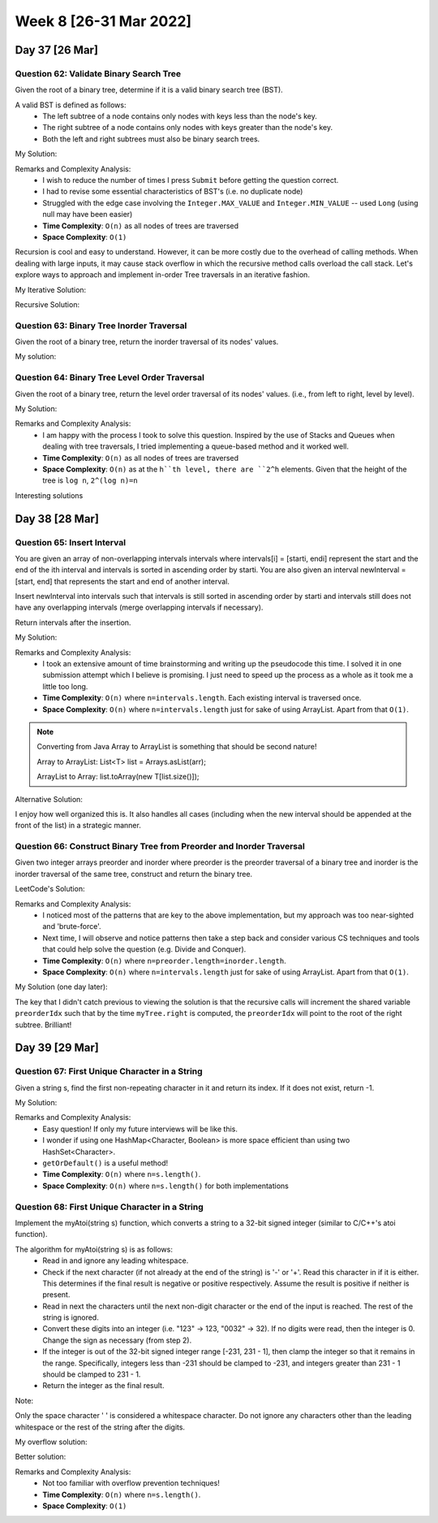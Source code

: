 ************************
Week 8 [26-31 Mar 2022]
************************

Day 37 [26 Mar]
================

Question 62: Validate Binary Search Tree
------------------------------------------
Given the root of a binary tree, determine if it is a valid binary search tree (BST).

A valid BST is defined as follows:
 * The left subtree of a node contains only nodes with keys less than the node's key.
 * The right subtree of a node contains only nodes with keys greater than the node's key.
 * Both the left and right subtrees must also be binary search trees.

My Solution: 

.. code-block:: Java
    :linenos:

    public boolean isValidBSTHelper(TreeNode root, Long lo, Long hi) {
        if (root==null) {
            return true;
        } else {
            if (root.val>=hi || root.val<=lo) {
                return false;
            }
            
            boolean res = true;
            if (root.left!=null) {
                if (root.left.val>=root.val) {
                    return false;
                } else {
                    res = res && this.isValidBSTHelper(root.left, lo, new Long(root.val));
                }
            }
            if (root.right!=null) {
                if (root.right.val<=root.val) {
                    return false;
                } else {
                    res = res && this.isValidBSTHelper(root.right, new Long(root.val), hi);
                }
            }
            return res;
        }
    }

    public boolean isValidBST(TreeNode root) {
        return this.isValidBSTHelper(root, new Long(Integer.MIN_VALUE)-1, new Long(Integer.MAX_VALUE)+1);
    }


Remarks and Complexity Analysis: 
 * I wish to reduce the number of times I press ``Submit`` before getting the question correct. 
 * I had to revise some essential characteristics of BST's (i.e. no duplicate node)
 * Struggled with the edge case involving the ``Integer.MAX_VALUE`` and ``Integer.MIN_VALUE`` -- used ``Long`` (using null may have been easier)
 * **Time Complexity**: ``O(n)`` as all nodes of trees are traversed
 * **Space Complexity**: ``O(1)`` 

Recursion is cool and easy to understand. However, it can be more costly due to the overhead of calling methods. When  dealing with 
large inputs, it may cause stack overflow in which the recursive method calls overload the call stack. Let's explore ways to approach and 
implement in-order Tree traversals in an iterative fashion. 

My Iterative Solution: 

.. code-block:: Java
    :linenos:

    public boolean isValidBST(TreeNode root) {
        Stack<TreeNode> stk = new Stack<>();
        TreeNode prev = null;
        while (root!=null || !stk.isEmpty()) {
            while (root!=null) {
                stk.push(root);
                root = root.left;
            }
            root = stk.pop();
            if (prev!=null && root.val<=prev.val) {
                return false;
            }
            prev = root;
            root = root.right;
        }
        return true;
    }

Recursive Solution:

.. code-block:: Java
    :linenos:

    public boolean isValidBST(TreeNode root) {
        return isValidBST(root, Long.MIN_VALUE, Long.MAX_VALUE);
    }
    
    public boolean isValidBST(TreeNode root, long minVal, long maxVal) {
        if (root == null) return true;
        if (root.val >= maxVal || root.val <= minVal) return false;
        return isValidBST(root.left, minVal, root.val) && isValidBST(root.right, root.val, maxVal);
    }

Question 63: Binary Tree Inorder Traversal
--------------------------------------------
Given the root of a binary tree, return the inorder traversal of its nodes' values.

My solution:

.. code-block:: Java
    :linenos:

    public List<Integer> inorderTraversal(TreeNode root) {
        List<Integer> res = new ArrayList<>();
        Stack<TreeNode> stk = new Stack<>();
        while (root!=null || !stk.isEmpty()) {
            while (root!=null) {
                stk.push(root);
                root = root.left;
            }
            root = stk.pop();
            res.add(root.val);
            root = root.right;
        }
        return res;
    }

Question 64: Binary Tree Level Order Traversal
-------------------------------------------------------
Given the root of a binary tree, return the level order traversal of its nodes' values. (i.e., from left to right, level by level).

My Solution: 

.. code-block:: Java
    :linenos:

    public List<List<Integer>> levelOrder(TreeNode root) {
        List<List<Integer>> res = new ArrayList<>();
        if (root==null) {
            return res;
        }
        Queue<TreeNode> q = new LinkedList<>();
        q.add(root);
        while (!q.isEmpty()) {
            List<Integer> sub = new ArrayList<>();
            int n = q.size();
            for (int i=0; i<n; i++) {
                root = q.poll();
                sub.add(root.val);
                if (root.left!=null) {
                    q.add(root.left);
                }
                if (root.right!=null) {
                    q.add(root.right);
                }
            }
            res.add(sub);
        }
        return res;
    }

Remarks and Complexity Analysis: 
 * I am happy with the process I took to solve this question. Inspired by the use of Stacks and Queues when dealing with 
   tree traversals, I tried implementing a queue-based method and it worked well.
 * **Time Complexity**: ``O(n)`` as all nodes of trees are traversed
 * **Space Complexity**: ``O(n)`` as at the ``h``th level, there are ``2^h`` elements. Given that the height of the tree is ``log n``, 
   ``2^(log n)=n``

Interesting solutions

.. code-block:: Java
    :linenos:

    // DFS and Pre-order traversal
    public List<List<Integer>> levelOrder(TreeNode root) {
        List<List<Integer>> res = new ArrayList<List<Integer>>();
        levelHelper(res, root, 0);
        return res;
    }
    
    public void levelHelper(List<List<Integer>> res, TreeNode root, int height) {
        if (root == null) return;
        if (height >= res.size()) {
            res.add(new LinkedList<Integer>());
        }
        res.get(height).add(root.val);
        levelHelper(res, root.left, height+1);
        levelHelper(res, root.right, height+1);
    }


Day 38 [28 Mar]
================

Question 65: Insert Interval
------------------------------------------
You are given an array of non-overlapping intervals intervals where intervals[i] = [starti, endi] represent the start and the end of the ith interval and intervals is sorted in ascending order by starti. You are also given an interval newInterval = [start, end] that represents the start and end of another interval.

Insert newInterval into intervals such that intervals is still sorted in ascending order by starti and intervals still does not have any overlapping intervals (merge overlapping intervals if necessary).

Return intervals after the insertion.

My Solution: 

.. code-block:: Java
    :linenos:

    public int[][] insert(int[][] intervals, int[] newInterval) {
        List<int[]> resList = new ArrayList<>();
        int[] mergeInt = null;
        boolean done = false;
        for (int[] i : intervals) {
            if (done) {
                resList.add(i);
            } else if (mergeInt==null) {
                if (i[1]>=newInterval[0]) {
                    if (newInterval[1]<i[0]) {
                        resList.add(newInterval);
                        resList.add(i);
                        done = true;
                    } else {
                        mergeInt = new int[] {Math.min(newInterval[0], i[0]), Math.max(newInterval[1], i[1])};
                    }
                } else {
                    resList.add(i);
                }
            } else { // not done and mergeInt is not null
                if (mergeInt[1]>=i[0]) {
                    mergeInt[1] = Math.max(mergeInt[1], i[1]);
                } else {
                    resList.add(mergeInt);
                    resList.add(i);
                    done = true;
                }
            }
        }
        if (!done) {
            if (mergeInt==null) {
                resList.add(newInterval);
            } else {
                resList.add(mergeInt);
            }
        }
        return resList.toArray(new int[resList.size()][]);
    }

Remarks and Complexity Analysis: 
 * I took an extensive amount of time brainstorming and writing up the pseudocode this time. I solved it in one submission attempt which 
   I believe is promising. I just need to speed up the process as a whole as it took me a little too long. 
 * **Time Complexity**: ``O(n)`` where ``n=intervals.length``. Each existing interval is traversed once.
 * **Space Complexity**: ``O(n)`` where ``n=intervals.length`` just for sake of using ArrayList. Apart from that ``O(1)``.

.. note:: 

    Converting from Java Array to ArrayList is something that should be second nature! 

    Array to ArrayList: List<T> list = Arrays.asList(arr);

    ArrayList to Array: list.toArray(new T[list.size()]);

Alternative Solution: 

.. code-block:: Java
    :linenos:

    public int[][] insert(int[][] intervals, int[] newInterval) {
		List<int[]> result = new LinkedList<>();
	    int i = 0;
	    // add all the intervals ending before newInterval starts
	    while (i < intervals.length && intervals[i][1] < newInterval[0]){
	        result.add(intervals[i]);
	        i++;
	    }
	    
	    // merge all overlapping intervals to one considering newInterval
	    while (i < intervals.length && intervals[i][0] <= newInterval[1]) {
	    	// we could mutate newInterval here also
	        newInterval[0] = Math.min(newInterval[0], intervals[i][0]);
	        newInterval[1] = Math.max(newInterval[1], intervals[i][1]);
	        i++;
	    }
	    
	    // add the union of intervals we got
	    result.add(newInterval); 
	    
	    // add all the rest
	    while (i < intervals.length){
	    	result.add(intervals[i]); 
	    	i++;
	    }
	    
	    return result.toArray(new int[result.size()][]);
    }

I enjoy how well organized this is. It also handles all cases (including when the new interval should be appended at the front of the list) in a 
strategic manner. 

Question 66: Construct Binary Tree from Preorder and Inorder Traversal
-----------------------------------------------------------------------
Given two integer arrays preorder and inorder where preorder is the preorder traversal of a binary tree and inorder is the inorder traversal of the same tree, construct and return the binary tree.

LeetCode's Solution: 

.. code-block:: Java
    :linenos:

    int preorderIndex;
    Map<Integer, Integer> inorderIndexMap;

    public TreeNode buildTree(int[] preorder, int[] inorder) {
        preorderIndex = 0;
        // build a hashmap to store value -> its index relations
        inorderIndexMap = new HashMap<>();
        for (int i = 0; i < inorder.length; i++) {
            inorderIndexMap.put(inorder[i], i);
        }

        return arrayToTree(preorder, 0, preorder.length - 1);
    }

    private TreeNode arrayToTree(int[] preorder, int left, int right) {
        // if there are no elements to construct the tree
        if (left > right) return null;

        // select the preorder_index element as the root and increment it
        int rootValue = preorder[preorderIndex++];
        TreeNode root = new TreeNode(rootValue);

        // build left and right subtree
        // excluding inorderIndexMap[rootValue] element because it's the root
        root.left = arrayToTree(preorder, left, inorderIndexMap.get(rootValue) - 1);
        root.right = arrayToTree(preorder, inorderIndexMap.get(rootValue) + 1, right);
        return root;
    }

Remarks and Complexity Analysis: 
 * I noticed most of the patterns that are key to the above implementation, but my approach was too near-sighted and 'brute-force'. 
 * Next time, I will observe and notice patterns then take a step back and consider various CS techniques and tools that could help solve the question (e.g. Divide and Conquer).
 * **Time Complexity**: ``O(n)`` where ``n=preorder.length=inorder.length``.
 * **Space Complexity**: ``O(n)`` where ``n=intervals.length`` just for sake of using ArrayList. Apart from that ``O(1)``.


My Solution (one day later): 

.. code-block:: Java
    :linenos:

    Map<Integer,Integer> iMap = new HashMap<>();
    int preorderIdx = 0;
    
    public TreeNode buildTree(int[] preorder, int[] inorder) {
        for (int i=0; i<inorder.length; i++) {
            iMap.put(inorder[i], i);
        }
        return this.buildTreeHelper(preorder,0,preorder.length-1);
    }
    
    public TreeNode buildTreeHelper(int[] preorder, int lo, int hi) {
        if (hi<lo) return null;
        //else
        int rootVal = preorder[preorderIdx++];
        TreeNode myTree = new TreeNode(rootVal);
        myTree.left = this.buildTreeHelper(preorder, lo, iMap.get(rootVal)-1);
        myTree.right = this.buildTreeHelper(preorder, iMap.get(rootVal)+1, hi);
        
        return myTree;
    }

The key that I didn't catch previous to viewing the solution is that the recursive calls will increment the shared variable ``preorderIdx`` such that by the time ``myTree.right`` is computed, the ``preorderIdx`` will point to 
the root of the right subtree. Brilliant! 

Day 39 [29 Mar]
================

Question 67: First Unique Character in a String
------------------------------------------------
Given a string s, find the first non-repeating character in it and return its index. If it does not exist, return -1.

My Solution: 

.. code-block:: Java
    :linenos:

    public int firstUniqChar(String s) {
        HashMap<Character, Boolean> charUniq = new HashMap<>();
        char[] charArr = s.toCharArray();
        for (char c:charArr) {
            if (charUniq.containsKey(c)) {
                charUniq.put(c, Boolean.valueOf(false));
            } else {
                charUniq.put(c, Boolean.valueOf(true));
            }
        }
        for (int i=0;i<charArr.length;i++) {
            if (charUniq.get(charArr[i])) return i;
        }
        return -1;
    }

    // Alternative approach
    public int firstUniqChar(String s) {
        HashSet<Character> charSeen = new HashSet<>();
        HashSet<Character> charSeenTwice = new HashSet<>();
        char[] charArr = s.toCharArray();
        for (char c:charArr) {
            if (charSeen.contains(c)) {
                charSeenTwice.add(c);
            } else {
                charSeen.add(c);
            }
        }
        for (int i=0;i<charArr.length;i++) {
            if (!charSeenTwice.contains(charArr[i])) return i;
        }
        return -1;
    }

    // revised
    public int firstUniqChar(String s) {
        HashMap<Character, Integer> charCount = new HashMap<>();
        for (int i=0; i<s.length(); i++) {
            charCount.put(s.charAt(i), charCount.getOrDefault(s.charAt(i), 0)+1);
        }
        for (int i=0;i<s.length();i++) {
            if (charCount.get(s.charAt(i))==1) return i;
        }
        return -1;
    }

Remarks and Complexity Analysis: 
 * Easy question! If only my future interviews will be like this.
 * I wonder if using one HashMap<Character, Boolean> is more space efficient than using two HashSet<Character>. 
 * ``getOrDefault()`` is a useful method!
 * **Time Complexity**: ``O(n)`` where ``n=s.length()``.
 * **Space Complexity**: ``O(n)`` where ``n=s.length()`` for both implementations


Question 68: First Unique Character in a String
------------------------------------------------
Implement the myAtoi(string s) function, which converts a string to a 32-bit signed integer (similar to C/C++'s atoi function).

The algorithm for myAtoi(string s) is as follows:
 * Read in and ignore any leading whitespace.
 * Check if the next character (if not already at the end of the string) is '-' or '+'. Read this character in if it is either. This determines if the final result is negative or positive respectively. Assume the result is positive if neither is present.
 * Read in next the characters until the next non-digit character or the end of the input is reached. The rest of the string is ignored.
 * Convert these digits into an integer (i.e. "123" -> 123, "0032" -> 32). If no digits were read, then the integer is 0. Change the sign as necessary (from step 2).
 * If the integer is out of the 32-bit signed integer range [-231, 231 - 1], then clamp the integer so that it remains in the range. Specifically, integers less than -231 should be clamped to -231, and integers greater than 231 - 1 should be clamped to 231 - 1.
 * Return the integer as the final result.

Note:

Only the space character ' ' is considered a whitespace character.
Do not ignore any characters other than the leading whitespace or the rest of the string after the digits.

My overflow solution: 

.. code-block:: Java
    :linenos:

    public int myAtoi(String s) {
        StringBuilder intString = new StringBuilder();
        boolean pos = true;
        int idx = 0;
        
        if (s.length()==0) {
            return 0;
        }
        
        while (idx <s.length() && s.charAt(idx)==' ') {
            idx++;
        }
        
        if (idx <s.length() && (s.charAt(idx)=='-' || s.charAt(idx)=='+')) {
            if (s.charAt(idx)=='-') {
                pos = false;
            }
            idx++;
        }
        
        HashSet<Character> digitSet = new HashSet<Character>(Arrays.asList('0', '1', '2', '3', '4', '5', '6', '7', '8', '9'));
        
        while (idx<s.length() && digitSet.contains(s.charAt(idx))) {
            intString.append(s.charAt(idx++));
        }
        
        String res = intString.toString();
        
        if (res.equals("")) {
            return 0;
        }
        
        Long resLong = pos ? Long.parseLong(res) : -Long.parseLong(res);
        
        if (resLong>Integer.MAX_VALUE) {
            return Integer.MAX_VALUE;
        } else if (resLong<Integer.MIN_VALUE) {
            return Integer.MIN_VALUE;
        } else {
            return resLong.intValue();
        }
    }

Better solution:

.. code-block:: Java
    :linenos:

    public int myAtoi(String str) {
        int index = 0;
        int total = 0;
        int sign = 1;
        
        // Check if empty string
        if(str.length() == 0)
            return 0;
        
        // remove white spaces from the string
        while(index < str.length() && str.charAt(index) == ' ')
            index++;
        
        if (index == str.length()) return 0;
        
        // get the sign
        if(str.charAt(index) == '+' || str.charAt(index) == '-') {
            sign = str.charAt(index) == '+' ? 1 : -1;
            index++;
        }
        
        // convert to the actual number and make sure it's not overflow
        while(index < str.length()) {
            int digit = str.charAt(index) - '0';
            if(digit < 0 || digit > 9) break;
            
            // check for overflow
            if(Integer.MAX_VALUE / 10 < total || Integer.MAX_VALUE / 10 == total && Integer.MAX_VALUE % 10 < digit)
                return sign == 1 ? Integer.MAX_VALUE : Integer.MIN_VALUE;
            
            total = total*10 + digit;
            index++; // don't forget to increment the counter
        }
        return total*sign;
    }

Remarks and Complexity Analysis: 
 * Not too familiar with overflow prevention techniques!
 * **Time Complexity**: ``O(n)`` where ``n=s.length()``.
 * **Space Complexity**: ``O(1)``

